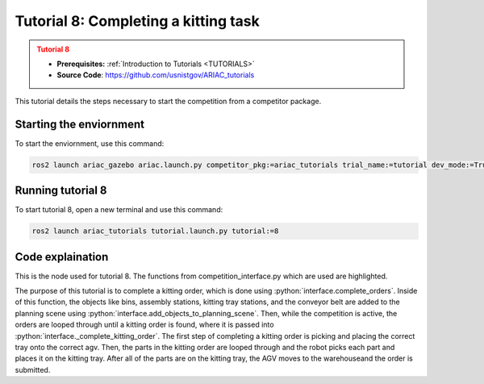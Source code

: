 .. _TUTORIAL8:

=====================================
Tutorial 8: Completing a kitting task
=====================================

.. admonition:: Tutorial 8
  :class: attention
  :name: tutorial_8

  - **Prerequisites:** :ref:`Introduction to Tutorials <TUTORIALS>`
  - **Source Code**: `https://github.com/usnistgov/ARIAC_tutorials <https://github.com/usnistgov/ARIAC_tutorials>`_

This tutorial details the steps necessary to start the competition from a competitor package.

------------------------
Starting the enviornment
------------------------

To start the enviornment, use this command:

.. code-block:: bash
        
            ros2 launch ariac_gazebo ariac.launch.py competitor_pkg:=ariac_tutorials trial_name:=tutorial dev_mode:=True

------------------
Running tutorial 8
------------------

To start tutorial 8, open a new terminal and use this command:

.. code-block:: bash
        
            ros2 launch ariac_tutorials tutorial.launch.py tutorial:=8

-----------------
Code explaination
-----------------

This is the node used for tutorial 8. The functions from competition_interface.py which are used are highlighted.

.. code-block:: python
    :caption: :file:`tutorial_8.py`
    :name: tutorial_8
    :emphasize-lines: 21,23-25

    #!/usr/bin/env python3

    import rclpy
    import threading
    from rclpy.executors import MultiThreadedExecutor
    from ariac_msgs.msg import Order as OrderMsg, KittingTask as KT
    from ariac_tutorials.competition_interface import CompetitionInterface


    def main(args=None):
        rclpy.init(args=args)
        interface = CompetitionInterface()
        executor = MultiThreadedExecutor()
        executor.add_node(interface)

        spin_thread = threading.Thread(target=executor.spin)
        spin_thread.start()
        
        interface.start_competition()
        
        interface.complete_orders()

        interface.end_competition()
        interface.destroy_node()
        rclpy.shutdown()


    if __name__ == '__main__':
        main()


The purpose of this tutorial is to complete a kitting order, which is done using :python:`interface.complete_orders`.
Inside of this function, the objects like bins, assembly stations, kitting tray stations, and the conveyor belt are added to the planning scene using :python:`interface.add_objects_to_planning_scene`.
Then, while the competition is active, the orders are looped through until a kitting order is found, where it is passed into :python:`interface._complete_kitting_order`.
The first step of completing a kitting order is picking and placing the correct tray onto the correct agv.
Then, the parts in the kitting order are looped through and the robot picks each part and places it on the kitting tray.
After all of the parts are on the kitting tray, the AGV moves to the warehouseand the order is submitted.